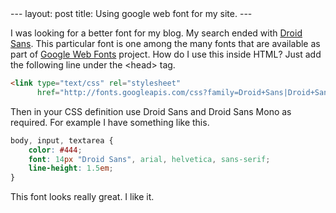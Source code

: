 #+STARTUP: showall indent
#+STARTUP: hidestars
#+BEGIN_HTML
---
layout: post
title: Using google web font for my site.
---
#+END_HTML
I was looking for a better font for my blog. My search ended with
[[http://code.google.com/webfonts/specimen/Droid+Sans][Droid Sans]]. This particular font is one among the many fonts that are
available as part of [[http://www.google.com/webfonts][Google Web Fonts]] project. How do I use this
inside HTML? Just add the following line under the <head> tag.

#+begin_src html
<link type="text/css" rel="stylesheet"
      href="http://fonts.googleapis.com/css?family=Droid+Sans|Droid+Sans:bold|Droid+Sans+Mono" />
#+end_src

Then in your CSS definition use Droid Sans and Droid Sans Mono as
required. For example I have something like this.

#+begin_src css
body, input, textarea {
    color: #444;
    font: 14px "Droid Sans", arial, helvetica, sans-serif;
    line-height: 1.5em;
}
#+end_src

This font looks really great. I like it.
